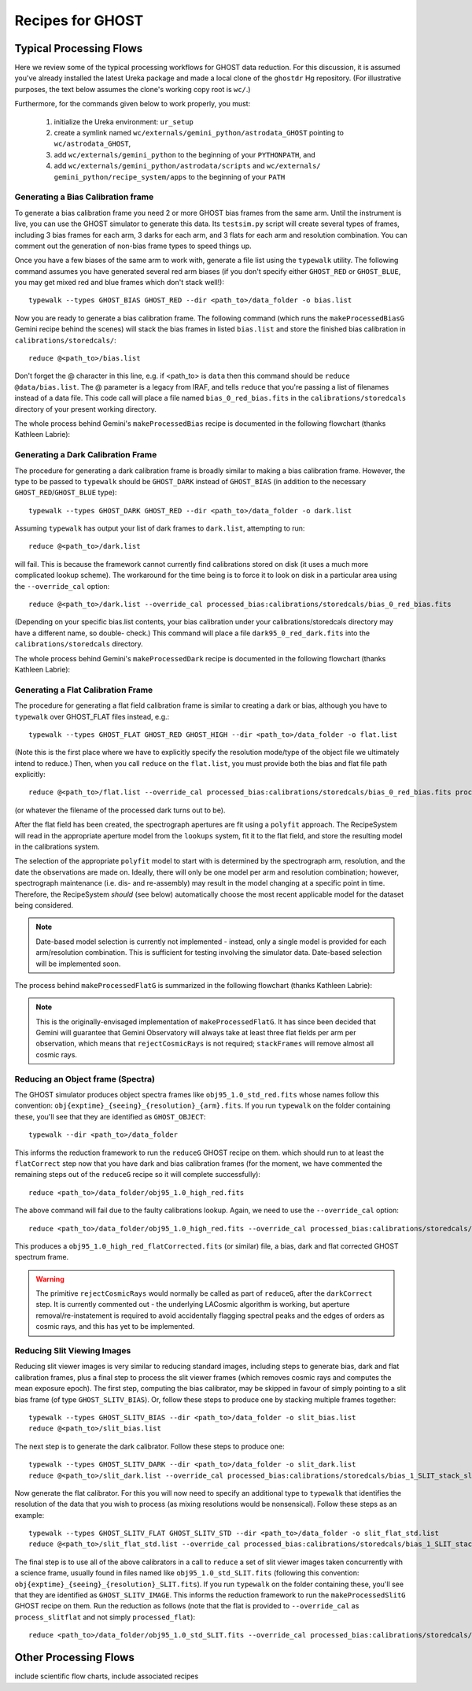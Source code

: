 .. recipes:

.. _GHOST_Recipes_and_Flows:

*****************
Recipes for GHOST
*****************

Typical Processing Flows
========================

Here we review some of the typical processing workflows for GHOST data
reduction. For this discussion, it is assumed you've already installed the
latest Ureka package and made a local clone of the ``ghostdr`` Hg repository.
(For illustrative purposes, the text below assumes the clone's working copy
root is ``wc/``.)

Furthermore, for the commands given below to work properly, you must:

 #. initialize the Ureka environment: ``ur_setup``
 #. create a symlink named ``wc/externals/gemini_python/astrodata_GHOST``
    pointing to ``wc/astrodata_GHOST``,
 #. add ``wc/externals/gemini_python`` to the beginning of your ``PYTHONPATH``,
    and
 #. add ``wc/externals/gemini_python/astrodata/scripts`` and
    ``wc/externals/
    gemini_python/recipe_system/apps`` to the beginning of your
    ``PATH``

Generating a Bias Calibration frame
-----------------------------------

To generate a bias calibration frame you need 2 or more GHOST bias frames from
the same arm.  Until the instrument is live, you can use the GHOST simulator to
generate this data.  Its ``testsim.py`` script will create several types of
frames, including 3 bias frames for each arm, 3 darks for each arm, and 3 flats
for each arm and resolution combination. You can comment out the generation of
non-bias frame types to speed things up.

Once you have a few biases of the same arm to work with, generate a file list
using the ``typewalk`` utility.  The following command assumes you have
generated several red arm biases (if you don't specify either ``GHOST_RED`` or
``GHOST_BLUE``, you may get mixed red and blue frames which don't stack well!)::

    typewalk --types GHOST_BIAS GHOST_RED --dir <path_to>/data_folder -o bias.list

Now you are ready to generate a bias calibration frame.  The following command
(which runs the ``makeProcessedBiasG`` Gemini recipe behind the scenes) will
stack the bias frames in listed ``bias.list`` and store the finished bias
calibration in ``calibrations/storedcals/``::

    reduce @<path_to>/bias.list

Don't forget the @ character in this line, e.g. if <path_to> is ``data`` then
this command should be ``reduce @data/bias.list``. The @ parameter is a legacy
from IRAF, and tells ``reduce`` that you're passing a list of filenames instead
of a data file.
This code call will place a file named ``bias_0_red_bias.fits`` in the
``calibrations/storedcals`` directory of your present working directory.

The whole process behind Gemini's ``makeProcessedBias`` recipe is documented in
the following flowchart (thanks Kathleen Labrie):

.. only:: latex

    .. image:: images/biasCalibration.png
      :scale: 70

.. only:: html

    .. image:: images/biasCalibration.png
      :scale: 45

Generating a Dark Calibration Frame
-----------------------------------

The procedure for generating a dark calibration frame is broadly similar to
making a bias calibration frame. However, the type to be passed to ``typewalk``
should be ``GHOST_DARK`` instead of ``GHOST_BIAS`` (in addition to the
necessary ``GHOST_RED``/``GHOST_BLUE`` type)::

    typewalk --types GHOST_DARK GHOST_RED --dir <path_to>/data_folder -o dark.list

Assuming ``typewalk`` has output your list of dark frames to ``dark.list``,
attempting to run::

    reduce @<path_to>/dark.list

will fail. This is because the framework cannot currently find calibrations
stored on disk (it uses a much more complicated lookup scheme).  The workaround
for the time being is to force it to look on disk in a particular area using the
``--override_cal`` option::

    reduce @<path_to>/dark.list --override_cal processed_bias:calibrations/storedcals/bias_0_red_bias.fits

(Depending on your specific bias.list contents, your bias calibration under
your calibrations/storedcals directory may have a different name, so double-
check.) This command will place a file ``dark95_0_red_dark.fits`` into the
``calibrations/storedcals`` directory.

The whole process behind Gemini's ``makeProcessedDark`` recipe is documented in
the following flowchart (thanks Kathleen Labrie):

.. only:: latex

  .. image:: images/darkCalibration.png
    :scale: 70

.. only:: html

  .. image:: images/darkCalibration.png
    :scale: 45


Generating a Flat Calibration Frame
-----------------------------------

The procedure for generating a flat field calibration frame is similar to
creating a dark or bias, although you have to ``typewalk`` over GHOST_FLAT files
instead, e.g.::

    typewalk --types GHOST_FLAT GHOST_RED GHOST_HIGH --dir <path_to>/data_folder -o flat.list

(Note this is the first place where we have to explicitly specify the
resolution mode/type of the object file we ultimately intend to reduce.)
Then, when you call ``reduce`` on the ``flat.list``, you must provide both
the bias and flat file path explicitly::

    reduce @<path_to>/flat.list --override_cal processed_bias:calibrations/storedcals/bias_0_red_bias.fits processed_dark:calibrations/storedcals/dark_0_red_dark.fits

(or whatever the filename of the processed dark turns out to be).

After the flat field has been created, the spectrograph apertures are fit using
a ``polyfit`` approach. The RecipeSystem will read in the appropriate aperture
model from the ``lookups`` system, fit it to the flat field, and store the
resulting model in the calibrations system.

The selection of the appropriate ``polyfit`` model to start with is
determined by the spectrograph arm, resolution, and the date the observations
are made on. Ideally, there will only be one model per arm and resolution
combination; however, spectrograph maintenance (i.e. dis- and re-assembly) may
result in the model changing at a specific point in time. Therefore, the
RecipeSystem *should* (see below) automatically choose the most recent
applicable model for the dataset being considered.

.. note:: Date-based model selection is currently not implemented - instead,
          only a single model is provided for each arm/resolution combination.
          This is sufficient for testing involving the simulator data.
          Date-based selection will be implemented soon.

The process behind ``makeProcessedFlatG`` is summarized in the following
flowchart (thanks Kathleen Labrie):

.. only:: latex

    .. image:: images/flatCalibration.png
      :scale: 70

.. only:: html

    .. image:: images/flatCalibration.png
      :scale: 45

.. note:: This is the originally-envisaged implementation of
          ``makeProcessedFlatG``. It has since been decided that Gemini will
          guarantee that Gemini Observatory will always take at least three
          flat fields per arm per observation, which means that
          ``rejectCosmicRays`` is not required; ``stackFrames`` will remove
          almost all cosmic rays.


Reducing an Object frame (Spectra)
----------------------------------

The GHOST simulator produces object spectra frames like
``obj95_1.0_std_red.fits`` whose names follow this convention:
``obj{exptime}_{seeing}_{resolution}_{arm}.fits``. If you run ``typewalk`` on
the folder containing these, you'll see that they are identified as
``GHOST_OBJECT``::

    typewalk --dir <path_to>/data_folder

This informs the reduction framework to run the ``reduceG`` GHOST recipe on
them. which should run to at least the ``flatCorrect`` step now that you
have dark and bias calibration frames (for the moment, we have commented the
remaining steps out of the ``reduceG`` recipe so it will complete
successfully)::

    reduce <path_to>/data_folder/obj95_1.0_high_red.fits

The above command will fail due to the faulty calibrations lookup. Again, we
need to use the ``--override_cal`` option::

    reduce <path_to>/data_folder/obj95_1.0_high_red.fits --override_cal processed_bias:calibrations/storedcals/bias_0_red_bias.fits processed_dark:calibrations/storedcals/dark95_0_red_dark.fits processed_flat:calibrations/storedcals/flat95_std_0_red_flat.fits

This produces a ``obj95_1.0_high_red_flatCorrected.fits`` (or similar) file, a
bias, dark and flat corrected GHOST spectrum frame.

.. warning:: The primitive ``rejectCosmicRays`` would normally be called as
             part of ``reduceG``, after the ``darkCorrect`` step. It is
             currently commented out - the underlying LACosmic algorithm is
             working, but aperture removal/re-instatement is required to avoid
             accidentally flagging spectral peaks and the edges of orders as
             cosmic rays, and this has yet to be implemented.


Reducing Slit Viewing Images
----------------------------

Reducing slit viewer images is very similar to reducing standard images,
including steps to generate bias, dark and flat calibration frames, plus a
final step to process the slit viewer frames (which removes cosmic rays and
computes the mean exposure epoch).  The first step, computing the bias
calibrator, may be skipped in favour of simply pointing to a slit bias frame
(of type ``GHOST_SLITV_BIAS``).  Or, follow these steps to produce one by
stacking multiple frames together::

    typewalk --types GHOST_SLITV_BIAS --dir <path_to>/data_folder -o slit_bias.list
    reduce @<path_to>/slit_bias.list

The next step is to generate the dark calibrator.  Follow these steps to produce
one::

    typewalk --types GHOST_SLITV_DARK --dir <path_to>/data_folder -o slit_dark.list
    reduce @<path_to>/slit_dark.list --override_cal processed_bias:calibrations/storedcals/bias_1_SLIT_stack_slitbias.fits

Now generate the flat calibrator.  For this you will now need to specify an
additional type to ``typewalk`` that identifies the resolution of the data that
you wish to process (as mixing resolutions would be nonsensical).  Follow these
steps as an example::

    typewalk --types GHOST_SLITV_FLAT GHOST_SLITV_STD --dir <path_to>/data_folder -o slit_flat_std.list
    reduce @<path_to>/slit_flat_std.list --override_cal processed_bias:calibrations/storedcals/bias_1_SLIT_stack_slitbias.fits processed_dark:calibrations/storedcals/dark95_1_SLIT_stack_slitdark.fits

The final step is to use all of the above calibrators in a call to ``reduce`` a
set of slit viewer images taken concurrently with a science frame, usually found
in files named like ``obj95_1.0_std_SLIT.fits`` (following this convention:
``obj{exptime}_{seeing}_{resolution}_SLIT.fits``).  If you run ``typewalk`` on
the folder containing these, you'll see that they are identified as
``GHOST_SLITV_IMAGE``.  This informs the reduction framework to run the
``makeProcessedSlitG`` GHOST recipe on them.  Run the reduction as follows
(note that the flat is provided to ``--override_cal`` as ``process_slitflat``
and not simply ``processed_flat``)::

    reduce <path_to>/data_folder/obj95_1.0_std_SLIT.fits --override_cal processed_bias:calibrations/storedcals/bias_1_SLIT_stack_slitbias.fits processed_dark:calibrations/storedcals/dark95_1_SLIT_stack_slitdark.fits processed_slitflat:calibrations/storedcals/flat95_std_1_SLIT_stack_slitFlat.fits


Other Processing Flows
======================
include scientific flow charts, include associated recipes
